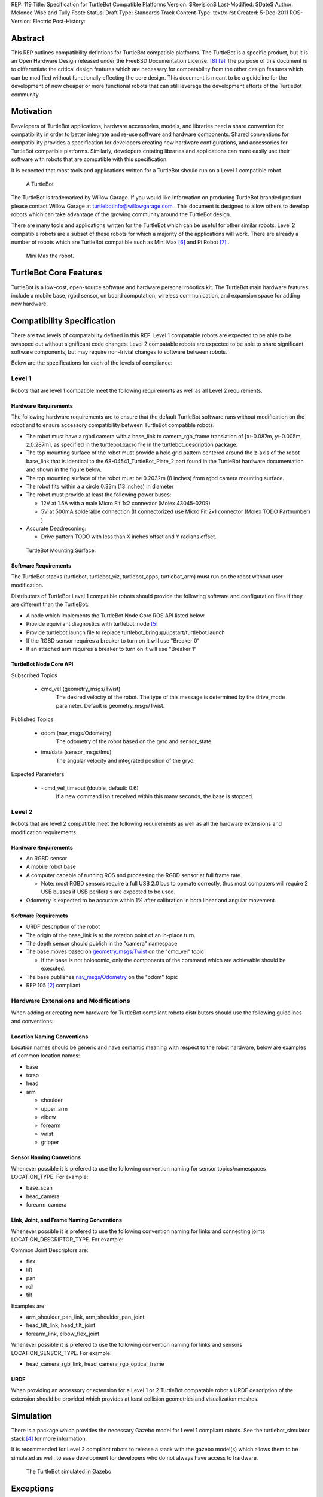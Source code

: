 REP: 119
Title: Specification for TurtleBot Compatible Platforms
Version: $Revision$
Last-Modified: $Date$
Author: Melonee Wise and Tully Foote
Status: Draft
Type: Standards Track
Content-Type: text/x-rst
Created: 5-Dec-2011
ROS-Version: Electric
Post-History: 


Abstract
========

This REP outlines compatibility defintions for TurtleBot compatible
platforms. The TurtleBot is a specific product, but it is an Open
Hardware Design released under the FreeBSD Documentation
License. [#oshw]_ [#freebsd-doc-license]_ The purpose of this document
is to differentiate the critical design features which are necessary
for compatability from the other design features which can be modified
without functionally effecting the core design. This document is meant
to be a guideline for the development of new cheaper or more
functional robots that can still leverage the development efforts of
the TurtleBot community. 

Motivation
==========

Developers of TurtleBot applications, hardware accessories, models,
and libraries need a share convention for compatibility in order to
better integrate and re-use software and hardware components. Shared
conventions for compatibility provides a specification for developers
creating new hardware configurations, and accessories for TurtleBot
compatible platforms. Similarly, developers creating libraries and
applications can more easily use their software with robots that are
compatible with this specification.  

It is expected that most tools and applications written for a
TurtleBot should run on a Level 1 compatible robot.

.. figure:: rep-0119/turtlebot_lg.png
   :width: 260px
   :alt: An image of a TurtleBot
   
   A TurtleBot

The TurtleBot is trademarked by Willow Garage.  If you would like
information on producing TurtleBot branded product please contact
Willow Garage at turtlebotinfo@willowgarage.com . This document is
designed to allow others to develop robots which can take advantage of
the growing community around the TurtleBot design.

There are many tools and applications written for the TurtleBot
which can be useful for other similar robots.  Level 2 compatible
robots are a subset of these robots for which a majority of the applications
will work.  There are already a number of robots which are TurtleBot
compatible such as Mini Max [#minimax]_ and Pi Robot [#pirobot]_ .

.. figure:: rep-0119/mini_max.png
   :width: 260px
   :alt: An image of Mini Max
   
   Mini Max the robot. 


TurtleBot Core Features
=======================

TurtleBot is a low-cost, open-source software and hardware personal
robotics kit. The TurtleBot main hardware features include a mobile
base, rgbd sensor, on board computation, wireless communication, and
expansion space for adding new hardware. 


Compatibility Specification
===========================

There are two levels of compatability defined in this REP.  Level 1
compatable robots are expected to be able to be swapped out without
significant code changes. Level 2 compatable robots are expected to be
able to share significant software components, but may require
non-trivial changes to software between robots.

Below are the specifications for each of the levels of compliance:

Level 1
-------

Robots that are level 1 compatible meet the following requirements as well as all Level 2 requirements.  


Hardware Requirements
'''''''''''''''''''''
The following hardware requirements are to ensure that the default
TurtleBot software runs without modification on the robot and to
ensure accessory compatibility between TurtleBot compatible robots. 

* The robot must have a rgbd camera with a base_link to
  camera_rgb_frame translation of [x:-0.087m, y:-0.005m, z:0.287m], as
  specified in the turtlebot.xacro file in the turtlebot_description
  package. 

* The top mounting surface of the robot must provide a hole grid pattern
  centered around the z-axis of the robot base_link that is identical to
  the 68-04541_TurtleBot_Plate_2 part found in the TurtleBot hardware
  documentation and shown in the figure below. 

* The top mounting surface of the robot must be 0.2032m (8 inches)
  from rgbd camera mounting surface.

* The robot fits within a a circle 0.33m (13 inches) in diameter 

* The robot must provide at least the following power buses:

  - 12V at 1.5A with a male Micro Fit 1x2 connector (Molex 43045-0209)
  - 5V at 500mA solderable connection (If connectorized use Micro Fit 2x1 connector (Molex TODO Partnumber) )

* Accurate Deadreconing:

  * Drive pattern TODO with less than X inches offset and Y radians offset. 


.. figure:: rep-0119/68-04541-RD_Turtlebot_Plate_2.png
   :width: 100%
   :alt: An image of the top mounting surface
   
   TurtleBot Mounting Surface. 


 
Software Requirements
'''''''''''''''''''''

The TurtleBot stacks (turtlebot, turtlebot_viz, turtlebot_apps, turtlebot_arm)
must run on the robot without user modification. 

Distributors of TurtleBot Level 1 compatible robots should provide the 
following software and configuration files if they are different than the 
TurtleBot:

* A node which implements the TurtleBot Node Core ROS API listed below.
* Provide equivilant diagnostics with turtlebot_node [#turtlebot_node]_
* Provide turtlebot.launch file to replace turtlebot_bringup/upstart/turtlebot.launch
* If the RGBD sensor requires a breaker to turn on it will use "Breaker 0"
* If an attached arm requires a breaker to turn on it will use "Breaker 1" 

TurtleBot Node Core API
'''''''''''''''''''''''

Subscribed Topics

    * cmd_vel (geometry_msgs/Twist)
       The desired velocity of the robot. The type of this message is determined by the drive_mode parameter. Default is geometry_msgs/Twist.

Published Topics

    * odom (nav_msgs/Odometry)
       The odometry of the robot based on the gyro and sensor_state.
    * imu/data (sensor_msgs/Imu)
       The angular velocity and integrated position of the gryo.

Expected Parameters

    * ~cmd_vel_timeout (double, default: 0.6)
       If a new command isn't received within this many seconds, the base is stopped.



Level 2
-------
Robots that are level 2 compatible meet the following requirements as
well as all the hardware extensions and modification requirements.  

Hardware Requirements
'''''''''''''''''''''

* An RGBD sensor

* A mobile robot base

* A computer capable of running ROS and processing the RGBD sensor at full frame rate.  

  - Note: most RGBD sensors require a full USB 2.0 bus to operate correctly, 
    thus most computers will require 2 USB busses if USB periferals are expected to be used. 

* Odometry is expected to be accurate within 1% after calibration in both linear and angular movement.  

Software Requiremets
''''''''''''''''''''

* URDF description of the robot

* The origin of the base_link is at the rotation point of an in-place turn. 

* The depth sensor should publish in the "camera" namespace

* The base moves based on `geometry_msgs/Twist`_ on the "cmd_vel"
  topic
  
  - If the base is not holonomic, only the components of the command which are achievable should be executed.

* The base publishes `nav_msgs/Odometry`_ on the "odom" topic

* REP 105 [#REP-105]_ compliant


Hardware Extensions and Modifications
-------------------------------------

When adding or creating new hardware for TurtleBot compliant robots
distributors should use the following guidelines and conventions:

Location Naming Conventions
'''''''''''''''''''''''''''
Location names should be generic and have semantic meaning with
respect to the robot hardware, below are examples of common location
names:

* base
* torso
* head
* arm

  - shoulder
  - upper_arm
  - elbow
  - forearm
  - wrist
  - gripper

Sensor Naming Convetions
''''''''''''''''''''''''
Whenever possible it is prefered to use the following convention
naming for sensor topics/namespaces LOCATION_TYPE. For example:

* base_scan
* head_camera
* forearm_camera
 
Link, Joint, and Frame Naming Conventions
'''''''''''''''''''''''''''''''''''''''''
Whenever possible it is prefered to use the following convention
naming for links and connecting joints LOCATION_DESCRIPTOR_TYPE. For example:

Common Joint Descriptors are: 

* flex
* lift
* pan
* roll
* tilt

Examples are: 

* arm_shoulder_pan_link, arm_shoulder_pan_joint
* head_tilt_link, head_tilt_joint
* forearm_link, elbow_flex_joint

Whenever possible it is prefered to use the following convention
naming for links and sensors LOCATION_SENSOR_TYPE. For example:

* head_camera_rgb_link, head_camera_rgb_optical_frame

URDF
''''
When providing an accessory or extension for a Level 1 or 2 TurtleBot
compatable robot a URDF description of the extension should be
provided which provides at least collision geometries and visualization meshes.


Simulation
==========

There is a package which provides the necessary Gazebo model for
Level 1 compliant robots.  See the turtlebot_simulator stack
[#turtlebot_simulator]_ for more information.

It is recommended for Level 2 compliant robots to release a stack with
the gazebo model(s) which allows them to be simulated as well, to ease
development for developers who do not always have access to hardware.

.. figure:: rep-0119/turtlebot_sim.png
   :alt: A screenshot of the TurtleBot in the Gazebo Simulator

   The TurtleBot simulated in Gazebo


Exceptions
==========

The scope of potential robotics software is too broad to require all
ROS software to follow the guidelines of this REP.  However, choosing
different conventions should be well justified and well documented.

Existing REP Compliance
=======================

This REP is built upon previous REPs and ROS best practices. All implementations should do the same.  Specifically relevant ones are listed below.  

REP 103 [#REP-103]_ Standard Units of Measure and Coordinate Conventions 
    All units will follow REP 103 and all cooridnate frames will follow the conventions in REP 103. 

REP 105 [#REP-105]_ Coordinate Frames for Mobile Platforms 
    The coordinate frames for the mobile base will follow REP 105. 

REP 107 [#REP-107]_ Diagnostic System for Robots Running ROS
    All hardware drivers should provide diagnostic information via the diagnostic_msgs interface of REP 107.

References
==========

.. [#REP-103] REP 103, Standard Units of Measure and Coordinate Conventions
   (http://www.ros.org/reps/rep-0103.html)
.. [#REP-105] REP 105, Coordinate Frames for Mobile Platforms
   (http://www.ros.org/reps/rep-0105.html)
.. [#REP-107] REP 107, Diagnostic System for Robots Running ROS
   (http://www.ros.org/reps/rep-0107.html)
.. [#REP-10?] REP 10?, Camera Frame Naming Conventions
   (http://www.ros.org/reps/rep-0107.html)
.. [#turtlebot_simulator] The turtlebot_simulator stack
   (http://www.ros.org/wiki/turtlebot_simulator)
.. [#turtlebot_node] The turtlebot_node package
   (http://www.ros.org/wiki/turtlebot_node)
.. [#minimax] The Mini Max Robot
   (http://www.showusyoursensors.com/2011/06/introducing-mini-maxwell.html)
.. [#pirobot] The Pi Robot
   (http://www.pirobot.org/)
.. [#oshw] The Open Source Hardware Statement and Definition
   (http://freedomdefined.org/OSHW)
.. [#freebsd-doc-license] The FreeBSD Documentation License
   (http://www.freebsd.org/copyright/freebsd-doc-license.html)
.. _geometry_msgs/Twist:
   http://www.ros.org/doc/api/geometry_msgs/html/msg/Twist.html
.. _nav_msgs/Odometry:
   http://www.ros.org/doc/api/nav_msgs/html/msg/Odometry.html

Trademarks
==========

TurtleBot is a trademark of Willow Garage.  

Copyright
=========

This document has been placed in the public domain.
